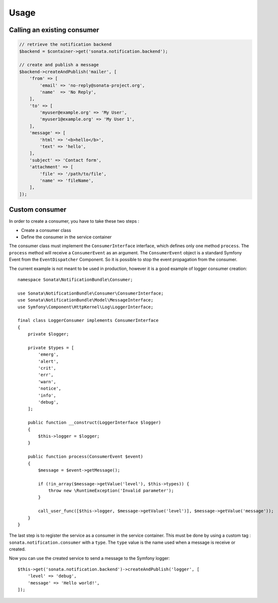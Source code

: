 Usage
=====

Calling an existing consumer
----------------------------

.. code-block:: php

    // retrieve the notification backend
    $backend = $container->get('sonata.notification.backend');

    // create and publish a message
    $backend->createAndPublish('mailer', [
        'from' => [
            'email' => 'no-reply@sonata-project.org',
            'name'  => 'No Reply',
        ],
        'to' => [
            'myuser@example.org' => 'My User',
            'myuser1@example.org' => 'My User 1',
        ],
        'message' => [
            'html' => '<b>hello</b>',
            'text' => 'hello',
        ],
        'subject' => 'Contact form',
        'attachment' => [
            'file' => '/path/to/file',
            'name' => 'fileName',
        ],
    ]);

Custom consumer
----------------

In order to create a consumer, you have to take these two steps :

* Create a consumer class
* Define the consumer in the service container

The consumer class must implement the ``ConsumerInterface`` interface, which defines
only one method ``process``. The ``process`` method will receive a ``ConsumerEvent`` as an
argument. The ``ConsumerEvent`` object is a standard Symfony Event from the ``EventDispatcher``
Component. So it is possible to stop the event propagation from the consumer.

The current example is not meant to be used in production, however it is a good example of
logger consumer creation::

    namespace Sonata\NotificationBundle\Consumer;

    use Sonata\NotificationBundle\Consumer\ConsumerInterface;
    use Sonata\NotificationBundle\Model\MessageInterface;
    use Symfony\Component\HttpKernel\Log\LoggerInterface;

    final class LoggerConsumer implements ConsumerInterface
    {
        private $logger;

        private $types = [
            'emerg',
            'alert',
            'crit',
            'err',
            'warn',
            'notice',
            'info',
            'debug',
        ];

        public function __construct(LoggerInterface $logger)
        {
            $this->logger = $logger;
        }

        public function process(ConsumerEvent $event)
        {
            $message = $event->getMessage();

            if (!in_array($message->getValue('level'), $this->types)) {
                throw new \RuntimeException('Invalid parameter');
            }

            call_user_func([$this->logger, $message->getValue('level')], $message->getValue('message'));
        }
    }

The last step is to register the service as a consumer in the service container. This must be done by using
a custom tag : ``sonata.notification.consumer`` with a ``type``. The ``type`` value is the name used when a
message is receive or created.

.. configuration-block::

    .. code-block:: yaml

        # config/services.yaml

        services:
            sonata.notification.consumer.logger:
                class: Sonata\NotificationBundle\Consumer\LoggerConsumer
                arguments: ['@logger']
                tags:
                    - { name: sonata.notification.consumer, type: logger }

    .. code-block:: xml

        <!-- config/services.xml -->

        <service id="sonata.notification.consumer.logger" class="Sonata\NotificationBundle\Consumer\LoggerConsumer">
            <argument type="service" id="logger"/>
            <tag name="sonata.notification.consumer" type="logger"/>
        </service>

Now you can use the created service to send a message to the Symfony logger::

    $this->get('sonata.notification.backend')->createAndPublish('logger', [
        'level' => 'debug',
        'message' => 'Hello world!',
    ]);

